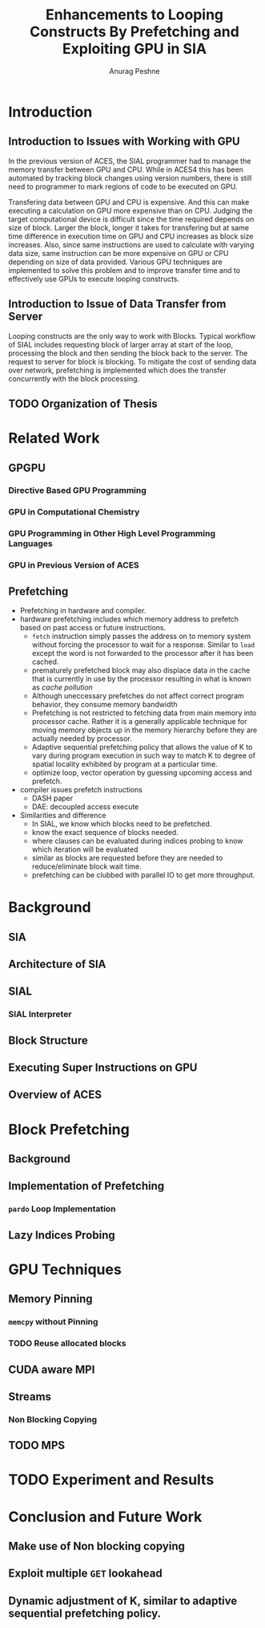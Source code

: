 #+TITLE: Enhancements to Looping Constructs By Prefetching and Exploiting GPU in SIA
#+AUTHOR: Anurag Peshne

* Introduction
** Introduction to Issues with Working with GPU
   In the previous version of ACES, the SIAL programmer had to manage the memory
   transfer between GPU and CPU. While in ACES4 this has been automated by tracking
   block changes using version numbers, there is still need to programmer to mark
   regions of code to be executed on GPU.

   Transfering data between GPU and CPU is expensive. And this can make executing a
   calculation on GPU more expensive than on CPU. Judging the target computational
   device is difficult since the time required depends on size of block. Larger
   the block, longer it takes for transfering but at same time difference in
   execution time on GPU and CPU increases as block size increases. Also, since
   same instructions are used to calculate with varying data size, same instruction
   can be more expensive on GPU or CPU depending on size of data provided.
   Various GPU techniques are implemented to solve this problem and to improve
   transfer time and to effectively use GPUs to execute looping constructs.
** Introduction to Issue of Data Transfer from Server
   Looping constructs are the only way to work with Blocks. Typical workflow of
   SIAL includes requesting block of larger array at start of the loop, processing
   the block and then sending the block back to the server. The request to server
   for block is blocking. To mitigate the cost of sending data over network, prefetching
   is implemented which does the transfer concurrently with the block processing.
** TODO Organization of Thesis
* Related Work
** GPGPU
*** Directive Based GPU Programming
*** GPU in Computational Chemistry
*** GPU Programming in Other High Level Programming Languages
*** GPU in Previous Version of ACES
** Prefetching
   - Prefetching in hardware and compiler.
   - hardware prefetching includes which memory address to prefetch based on past
     access or future instructions.
     - ~fetch~ instruction simply passes the address on to memory system without
       forcing the processor to wait for a response. Similar to ~load~ except the
       word is not forwarded to the processor after it has been cached.
     - prematurely prefetched block may also displace data in the cache that is
       currently in use by the processor resulting in what is known as
       /cache pollution/
     - Although uneccessary prefetches do not affect correct program behavior,
       they consume memory bandwidth
     - Prefetching is not restricted to fetching data from main memory into
       processor cache. Rather it is a generally applicable technique for moving
       memory objects up in the memory hierarchy before they are actually needed
       by processor.
     - Adaptive sequential prefetching policy that allows the value of K to vary
       during program execution in such way to match K to degree of spatial locality
       exhibited by program at a particular time.
     - optimize loop, vector operation by guessing upcoming access and prefetch.
   - compiler issues prefetch instructions
     - DASH paper
     - DAE: decoupled access execute
   - Similarities and difference
     - In SIAL, we know which blocks need to be prefetched.
     - know the exact sequence of blocks needed.
     - where clauses can be evaluated during indices probing to know which iteration
       will be evaluated
     - similar as blocks are requested before they are needed to reduce/eliminate
       block wait time.
     - prefetching can be clubbed with parallel IO to get more throughput.
* Background
** SIA
** Architecture of SIA
** SIAL
*** SIAL Interpreter
** Block Structure
** Executing Super Instructions on GPU
** Overview of ACES
* Block Prefetching
** Background
** Implementation of Prefetching
*** ~pardo~ Loop Implementation
** Lazy Indices Probing
* GPU Techniques
** Memory Pinning
*** ~memcpy~ without Pinning
*** TODO Reuse allocated blocks
** CUDA aware MPI
** Streams
*** Non Blocking Copying
** TODO MPS
* TODO Experiment and Results
* Conclusion and Future Work
** Make use of Non blocking copying
** Exploit multiple ~GET~ lookahead
** Dynamic adjustment of K, similar to adaptive sequential prefetching policy.
